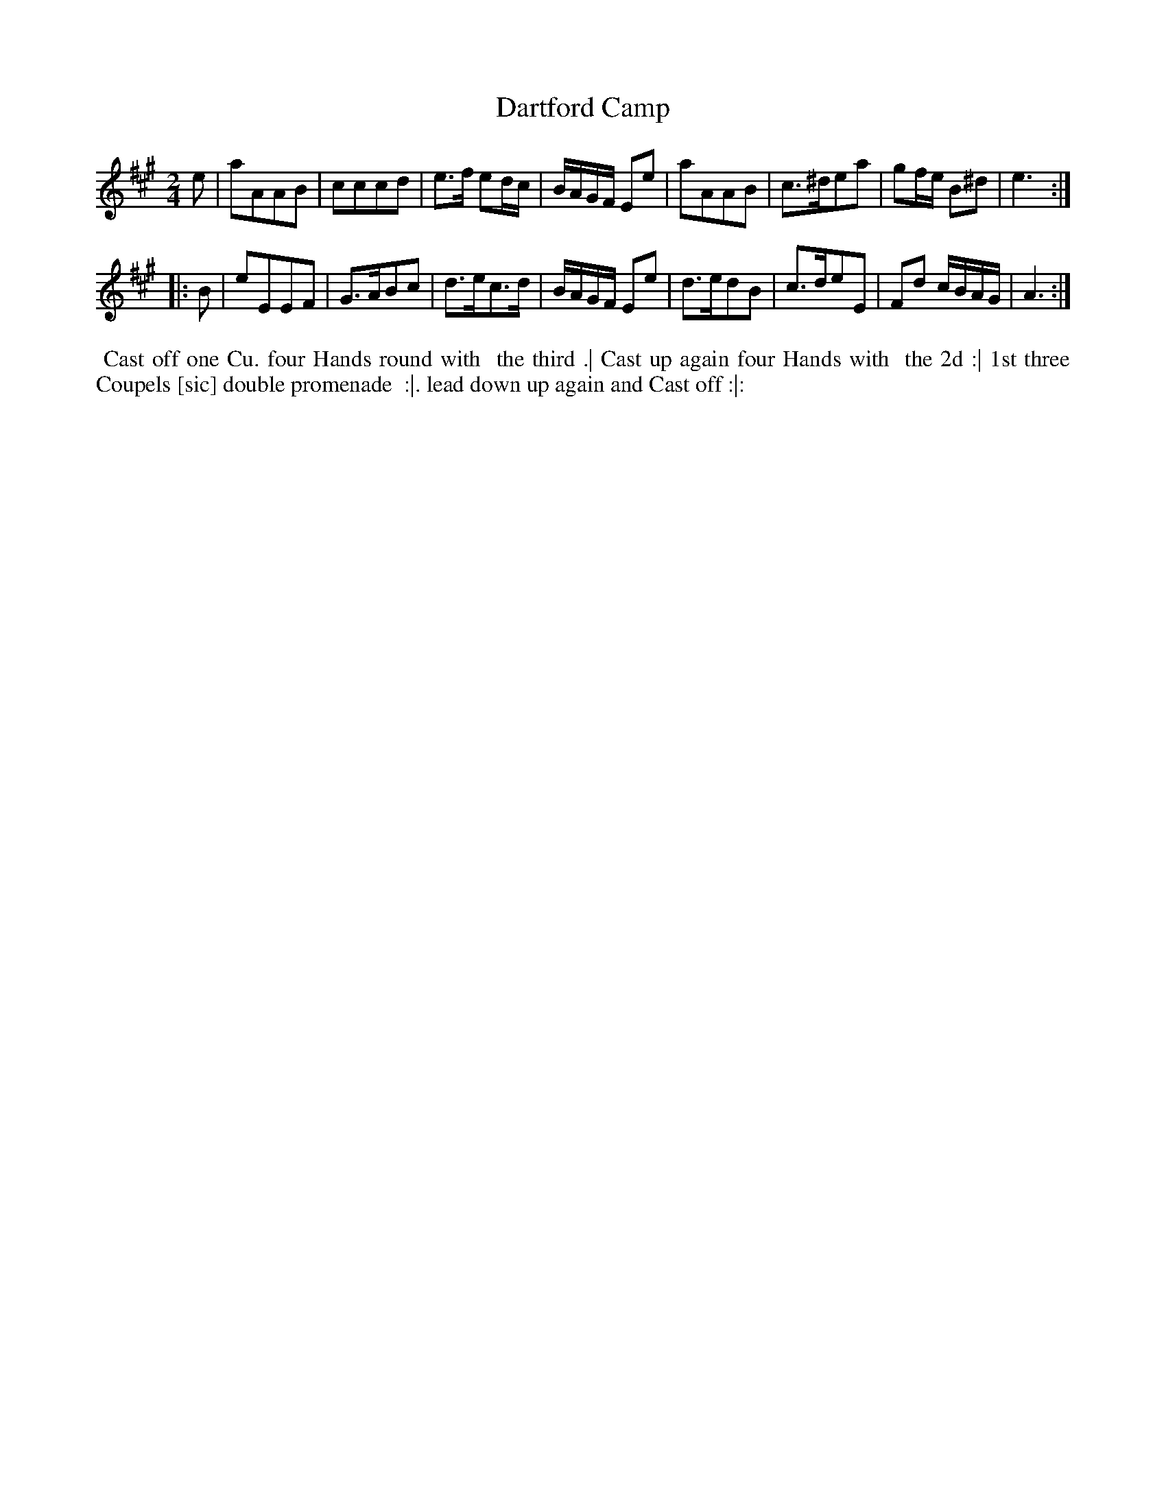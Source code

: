 X: 5
T: Dartford Camp
%R: march, reel
B: "Twenty Four Country Dances for the Year 1781", Thomas Skillern, ed. p.3 #1
F: http://www.vwml.org/browse/browse-collections-dance-tune-books/browse-skillerns1781#
Z: 2014 John Chambers <jc:trillian.mit.edu>
M: 2/4
L: 1/8
K: A
e |\
aAAB | cccd | e>f ed/c/ | B/A/G/F/ Ee |\
aAAB | c>^dea | gf/e/ B^d | e3 :|
|: B |\
eEEF | G>ABc | d>ec>d | B/A/G/F/ Ee |\
d>edB | c>deE | Fd c/B/A/G/ | A3 :|
%%begintext align
%%   Cast off one Cu. four Hands round with
%% the third .| Cast up again four Hands with
%% the 2d :| 1st three Coupels [sic] double promenade
%% :|. lead down up again and Cast off :|:
%%endtext
